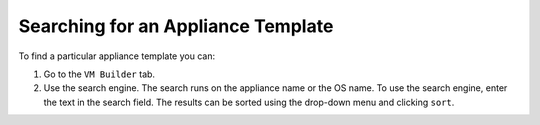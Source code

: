 .. Copyright (c) 2007-2016 UShareSoft, All rights reserved

.. _appliance-search:

Searching for an Appliance Template
-----------------------------------

To find a particular appliance template you can: 

1. Go to the ``VM Builder`` tab.
2. Use the search engine. The search runs on the appliance name or the OS name.  To use the search engine, enter the text in the search field.  The results can be sorted using the drop-down menu and clicking ``sort``.

.. image:: /images/search-appliances.jpg





